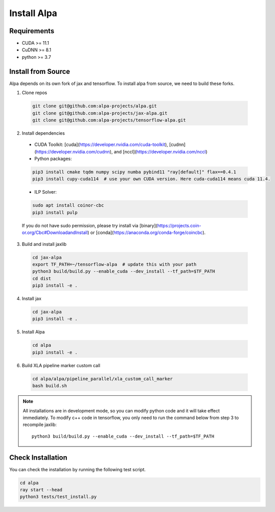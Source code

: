 Install Alpa
============

Requirements
------------
- CUDA >= 11.1
- CuDNN >= 8.1
- python >= 3.7

Install from Source
-------------------
Alpa depends on its own fork of jax and tensorflow.
To install alpa from source, we need to build these forks.

1.  Clone repos

  .. code:: bash
  
    git clone git@github.com:alpa-projects/alpa.git
    git clone git@github.com:alpa-projects/jax-alpa.git
    git clone git@github.com:alpa-projects/tensorflow-alpa.git

2. Install dependencies

  - CUDA Toolkit: [cuda](https://developer.nvidia.com/cuda-toolkit), [cudnn](https://developer.nvidia.com/cudnn), and [nccl](https://developer.nvidia.com/nccl)
  - Python packages:

  .. code:: bash

    pip3 install cmake tqdm numpy scipy numba pybind11 "ray[default]" flax==0.4.1
    pip3 install cupy-cuda114  # use your own CUDA version. Here cuda-cuda114 means cuda 11.4.

  - ILP Solver:

  .. code:: bash

    sudo apt install coinor-cbc
    pip3 install pulp

  If you do not have sudo permission, please try install via [binary](https://projects.coin-or.org/Cbc#DownloadandInstall) or [conda](https://anaconda.org/conda-forge/coincbc).

3. Build and install jaxlib

  .. code:: bash
  
    cd jax-alpa
    export TF_PATH=~/tensorflow-alpa  # update this with your path
    python3 build/build.py --enable_cuda --dev_install --tf_path=$TF_PATH
    cd dist
    pip3 install -e .

4. Install jax

  .. code:: bash
  
    cd jax-alpa
    pip3 install -e .

5. Install Alpa

  .. code:: bash
  
    cd alpa
    pip3 install -e .

6. Build XLA pipeline marker custom call

  .. code:: bash
  
    cd alpa/alpa/pipeline_parallel/xla_custom_call_marker
    bash build.sh

.. note::

  All installations are in development mode, so you can modify python code and it will take effect immediately.
  To modify c++ code in tensorflow, you only need to run the command below from step 3 to recompile jaxlib::

    python3 build/build.py --enable_cuda --dev_install --tf_path=$TF_PATH

Check Installation
------------------
You can check the installation by running the following test script.

.. code:: bash

  cd alpa
  ray start --head
  python3 tests/test_install.py

